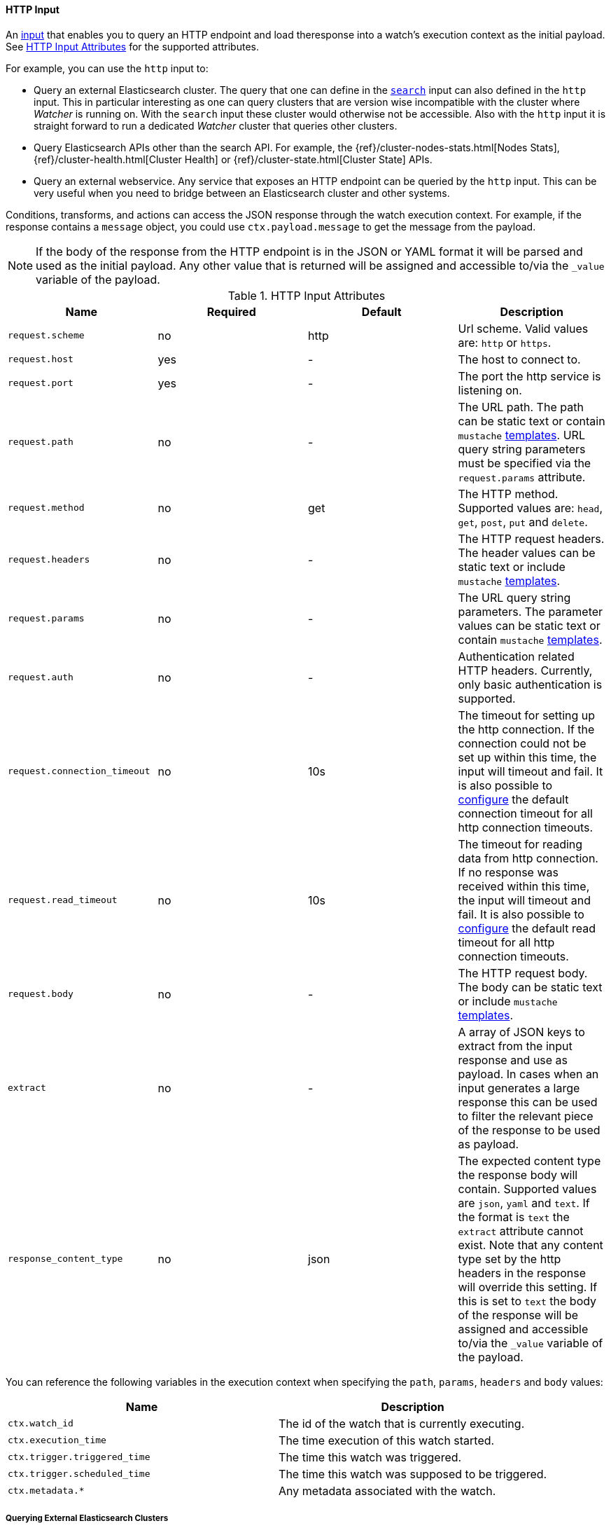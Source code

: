 
[[input-http]]
==== HTTP Input
An <<input, input>> that enables you to query an HTTP endpoint and load theresponse into a watch's execution context as the initial payload. See <<http-input-attributes>> for the supported attributes. 

For example, you can use the `http` input to:

* Query an external Elasticsearch cluster. The query that one can define in the <<input-search,`search`>> input can also defined 
  in the `http` input. This in particular interesting as one can query clusters that are version wise incompatible with the 
  cluster where _Watcher_ is running on. With the `search` input these cluster would otherwise not be accessible. Also with 
  the `http` input it is straight forward to run a dedicated _Watcher_ cluster that queries other clusters.

* Query Elasticsearch APIs other than the search API. For example, the {ref}/cluster-nodes-stats.html[Nodes Stats], 
  {ref}/cluster-health.html[Cluster Health] or {ref}/cluster-state.html[Cluster State] APIs.

* Query an external webservice. Any service that exposes an HTTP endpoint can be queried by the `http` input. This can be very useful when you need to bridge between an Elasticsearch cluster and other systems.

Conditions, transforms, and actions can access the JSON response through the watch execution context. For example, if 
the response contains a `message` object, you could use `ctx.payload.message` to get the message from the payload.


NOTE:   If the body of the response from the HTTP endpoint is in the JSON or YAML format it will be parsed and used as the initial payload. Any
        other value that is returned will be assigned and accessible to/via the `_value` variable of the payload.

[[http-input-attributes]]
.HTTP Input Attributes
[options="header"]
|======
| Name                                          |Required   | Default     | Description
| `request.scheme`                              | no        | http        | Url scheme. Valid values are: `http` or `https`.
| `request.host`                                | yes       | -           | The host to connect to.
| `request.port`                                | yes       | -           | The port the http service is listening on.
| `request.path`                                | no        | -           | The URL path. The path can be static text or contain `mustache` <<templates, templates>>. URL query string parameters must be specified via the `request.params` attribute.
| `request.method`                              | no        | get         | The HTTP method. Supported values are: `head`, `get`, `post`, `put` and `delete`.
| `request.headers`                             | no        | -           | The HTTP request headers. The header values can be static text or include `mustache` <<templates, templates>>.
| `request.params`                              | no        | -           | The URL query string parameters. The parameter values can be static text or contain `mustache` <<templates, templates>>.
| `request.auth`                                | no        | -           | Authentication related HTTP headers. Currently, only basic authentication is supported.
| `request.connection_timeout`                  | no        | 10s         | The timeout for setting up the http connection. If the connection could not be set up within this time, the input will timeout and fail. It is
                                                                            also possible to <<configuring-default-http-timeouts, configure>> the default connection timeout for all http connection timeouts.
| `request.read_timeout`                        | no        | 10s         | The timeout for reading data from http connection. If no response was received within this time, the input will timeout and fail. It is
                                                                            also possible to <<configuring-default-http-timeouts, configure>> the default read timeout for all http connection timeouts.
| `request.body`                                | no        | -           | The HTTP request body. The body can be static text or include `mustache` <<templates, templates>>.
| `extract`                                     | no        | -           | A array of JSON keys to extract from the input response and use as payload. In cases when an input generates a large response this can be used to filter the relevant piece of the response to be used as payload.
| `response_content_type`                       | no        | json        | The expected content type the response body will contain. Supported values are `json`, `yaml` and `text`. If the format is `text` the `extract` attribute cannot exist. Note that any content type set by the http headers in the response will override this setting. If this is set to `text` the body of the response will be assigned and accessible to/via the `_value` variable of the payload.
|======

You can reference the following variables in the execution context when specifying the `path`, `params`, `headers` and `body` values:

[options="header"]
|======
| Name                                  | Description
| `ctx.watch_id`                        | The id of the watch that is currently executing.
| `ctx.execution_time`                  | The time execution of this watch started.
| `ctx.trigger.triggered_time`          | The time this watch was triggered.
| `ctx.trigger.scheduled_time`          | The time this watch was supposed to be triggered.
| `ctx.metadata.*`                      | Any metadata associated with the watch.
|======

===== Querying External Elasticsearch Clusters

The following snippet shows a basic `http` input that searches for all documents in the `idx` index in
an external cluster:

[source,json]
--------------------------------------------------
"input" : {
  "http" : {
    "request" : {
      "host" : "example.com",
      "port" : 9200,
      "path" : "/idx/_search"
    }
  }
}
--------------------------------------------------

You can use the full Elasticsearch {ref}/query-dsl.html[Query DSL] to perform more sophisticated searches. For example, the following snippet retrieves all documents that contain `event` in the `category` field.

[source,json]
--------------------------------------------------
"input" : {
  "http" : {
    "request" : {
      "host" : "host.domain",
      "port" : 9200,
      "path" : "/idx/_search",
      "body" :  "{\"query\" :  {  \"match\" : { \"category\" : \"event\"}}}"        
    }
  }
}
--------------------------------------------------

===== Using Templates 

The `http` input supports templating. You can use <<templates, templates>> when specifying 
the `path`, `body`, header values, and parameter values. 

For example, the following snippet uses templates to specify what 
index to query and restrict the results to documents added  
within the last five minutes. 

[source,json]
--------------------------------------------------
"input" : {
  "http" : {
    "request" : {
      "host" : "host.domain",
      "port" : 9200,
      "path" : "/{{ctx.watch_id}}/_search",
      "body" : "{\"query\" : {\"range\": {\"@timestamp\" : {\"from\": \"{{ctx.trigger.triggered_time}}||-5m\",\"to\": \"{{ctx.trigger.triggered_time}}\"}}}}"
      }
    }
  }
--------------------------------------------------

===== Calling Elasticsearch APIs

You can use `http` input load the data returned by any Elasticsearch API. For example, the following snippet calls the
 {ref}/cluster-stats.html[Cluster Stats] API and passes in the `human` query string argument.

[source,json]
.Http Input
--------------------------------------------------
"input" : {
  "http" : {
    "request" : {
      "host" : "host.domain",
      "port" : "9200",
      "path" : "/_cluster/stats",
      "params" : {
        "human" : "true" <1>
      }
    }
  }
}
--------------------------------------------------

<1> Enabling this attribute returns the `bytes` values in the response in human readable format.

===== Calling External Webservices

You can use `http` input to get data from any external webservice. The `http` input
supports basic authentication. For example, the following snippet calls `myservice` and uses basic authentication:

[[input-http-auth-basic-example]]
[source,json]
.Http Input
--------------------------------------------------
"input" : {
  "http" : {
    "request" : {
      "host" : "host.domain",
      "port" : "9200",
      "path" : "/myservice",
      "auth" : {
        "basic" : {
          "username" : "user",
          "password" : "pass"
        }
      }
    }
  }
}
--------------------------------------------------
